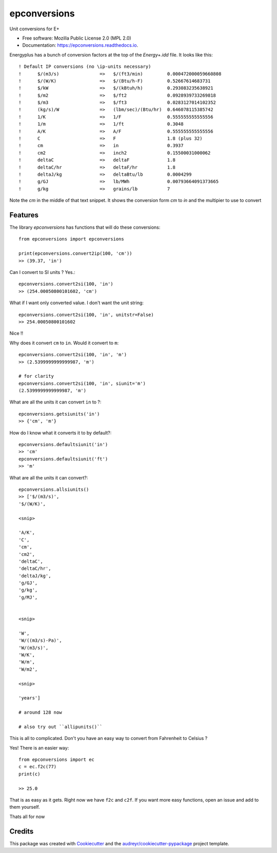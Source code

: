 =============
epconversions
=============


.. image:: https://img.shields.io/pypi/v/epconversions.svg
        :target: https://pypi.python.org/pypi/epconversions

.. image:: https://img.shields.io/travis/pyenergyplus/epconversions.svg
        :target: https://travis-ci.com/pyenergyplus/epconversions

.. image:: https://readthedocs.org/projects/epconversions/badge/?version=latest
        :target: https://epconversions.readthedocs.io/en/latest/?version=latest
        :alt: Documentation Status


.. image:: https://pyup.io/repos/github/pyenergyplus/epconversions/shield.svg
     :target: https://pyup.io/repos/github/pyenergyplus/epconversions/
     :alt: Updates



Unit conversions for E+


* Free software: Mozilla Public License 2.0 (MPL 2.0)
* Documentation: https://epconversions.readthedocs.io.


Energyplus has a bunch of conversion factors at the top of the `Energy+.idd` file. It looks like this::

    ! Default IP conversions (no \ip-units necessary)
    !      $/(m3/s)               =>   $/(ft3/min)         0.000472000059660808
    !      $/(W/K)                =>   $/(Btu/h-F)         0.52667614683731
    !      $/kW                   =>   $/(kBtuh/h)         0.293083235638921
    !      $/m2                   =>   $/ft2               0.0928939733269818
    !      $/m3                   =>   $/ft3               0.0283127014102352
    !      (kg/s)/W               =>   (lbm/sec)/(Btu/hr)  0.646078115385742
    !      1/K                    =>   1/F                 0.555555555555556
    !      1/m                    =>   1/ft                0.3048
    !      A/K                    =>   A/F                 0.555555555555556
    !      C                      =>   F                   1.8 (plus 32)
    !      cm                     =>   in                  0.3937
    !      cm2                    =>   inch2               0.15500031000062
    !      deltaC                 =>   deltaF              1.8
    !      deltaC/hr              =>   deltaF/hr           1.8
    !      deltaJ/kg              =>   deltaBtu/lb         0.0004299
    !      g/GJ                   =>   lb/MWh              0.00793664091373665
    !      g/kg                   =>   grains/lb           7

Note the `cm` in the middle of that text snippet. It shows the conversion form `cm` to `in` and the multipier to use to convert





Features
--------

The library `epconversions` has functions that will do these conversions::

    from epconversions import epconversions

    print(epconversions.convert2ip(100, 'cm'))
    >> (39.37, 'in')

Can I convert to SI units ? Yes.::

    epconversions.convert2si(100, 'in')
    >> (254.00050800101602, 'cm')

What if I want only converted value. I don't want the unit string::

    epconversions.convert2si(100, 'in', unitstr=False)
    >> 254.00050800101602

Nice !!

Why does it convert ``cm`` to ``in``. Would it convert to ``m``::

    epconversions.convert2si(100, 'in', 'm')
    >> (2.5399999999999987, 'm')

    # for clarity
    epconversions.convert2si(100, 'in', siunit='m')
    (2.5399999999999987, 'm')


What are all the units it can convert ``in`` to ?::

    epconversions.getsiunits('in')
    >> {'cm', 'm'}

How do I know what it converts it to by default?::

    epconversions.defaultsiunit('in')
    >> 'cm'
    epconversions.defaultsiunit('ft')
    >> 'm'

What are all the units it can convert?::

    epconversions.allsiunits()
    >> ['$/(m3/s)',
    '$/(W/K)',

    <snip>

    'A/K',
    'C',
    'cm',
    'cm2',
    'deltaC',
    'deltaC/hr',
    'deltaJ/kg',
    'g/GJ',
    'g/kg',
    'g/MJ',


    <snip>

    'W',
    'W/((m3/s)-Pa)',
    'W/(m3/s)',
    'W/K',
    'W/m',
    'W/m2',

    <snip>

    'years']

    # around 128 now

    # also try out ``allipunits()``


This is all to complicated. Don't you have an easy way to convert from Fahrenheit to Celsius ?

Yes! There is an easier way::

    from epconversions import ec
    c = ec.f2c(77)
    print(c)
    
    >> 25.0

That is as easy as it gets. Right now we have ``f2c`` and ``c2f``. If you want more easy functions, open an issue and add to them yourself.


Thats all for now


Credits
-------

This package was created with Cookiecutter_ and the `audreyr/cookiecutter-pypackage`_ project template.

.. _Cookiecutter: https://github.com/audreyr/cookiecutter
.. _`audreyr/cookiecutter-pypackage`: https://github.com/audreyr/cookiecutter-pypackage
